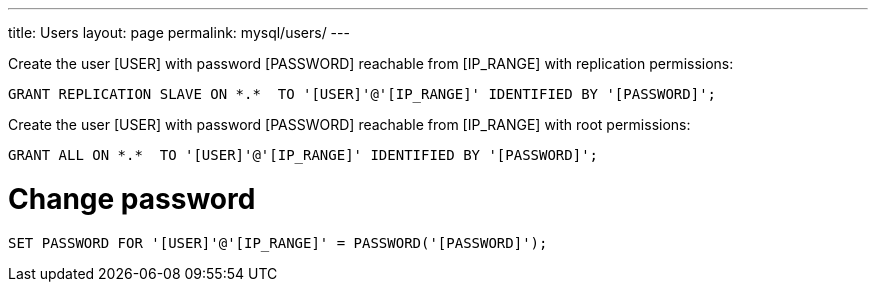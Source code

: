 ---
title: Users
layout: page
permalink: mysql/users/
---

Create the user [USER] with password [PASSWORD] reachable from [IP_RANGE] with replication permissions:

[source, mysql]
GRANT REPLICATION SLAVE ON *.*  TO '[USER]'@'[IP_RANGE]' IDENTIFIED BY '[PASSWORD]';

Create the user [USER] with password [PASSWORD] reachable from [IP_RANGE] with root permissions:

[source, mysql]
GRANT ALL ON *.*  TO '[USER]'@'[IP_RANGE]' IDENTIFIED BY '[PASSWORD]';

= Change password

[source, mysql]
SET PASSWORD FOR '[USER]'@'[IP_RANGE]' = PASSWORD('[PASSWORD]');
